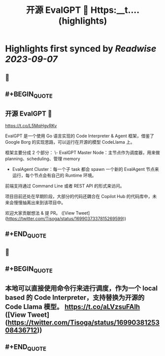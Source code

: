 :PROPERTIES:
:title: 开源 EvalGPT 🚀 Https:__t.... (highlights)
:END:

:PROPERTIES:
:author: [[Tisoga on Twitter]]
:full-title: "开源 EvalGPT 🚀 Https://t...."
:category: [[tweets]]
:url: https://twitter.com/Tisoga/status/1699037337815269599
:END:

* Highlights first synced by [[Readwise]] [[2023-09-07]]
** 📌
** #+BEGIN_QUOTE
** 开源 EvalGPT 🚀

https://t.co/L5MqHgvRKv

EvalGPT 是一个使用 Go 语言实现的 Code Interpreter & Agent 框架，借鉴了 Google Borg 的实现思路，可以运行在开源的模型 CodeLlama 上。

框架主要分成 2 个部分：
\- EvalGPT Master Node：主节点作为调度器，用来做 planning、scheduling、管理 memory
- EvalAgent Cluster：每一个子 task 都会 spawn 一个新的 EvalAgent 节点来运行，每个节点会有自己的 Runtime 环境。

前端支持通过 Command Line 或者 REST API 的形式来访问。

项目目前还处在早期阶段，大部分的代码还耦合在 Copilot Hub 的代码库中，未来会慢慢抽离出来到该项目中。

欢迎大家贡献想法 & 提 PR。  ([View Tweet](https://twitter.com/Tisoga/status/1699037337815269599))
** #+END_QUOTE
** 📌
** #+BEGIN_QUOTE
** 本地可以直接使用命令行来进行调度，作为一个 local based 的 Code Interpreter，支持替换为开源的 Code Llama 模型。 https://t.co/aLVzsuFAlh  ([View Tweet](https://twitter.com/Tisoga/status/1699038125308436712))
** #+END_QUOTE